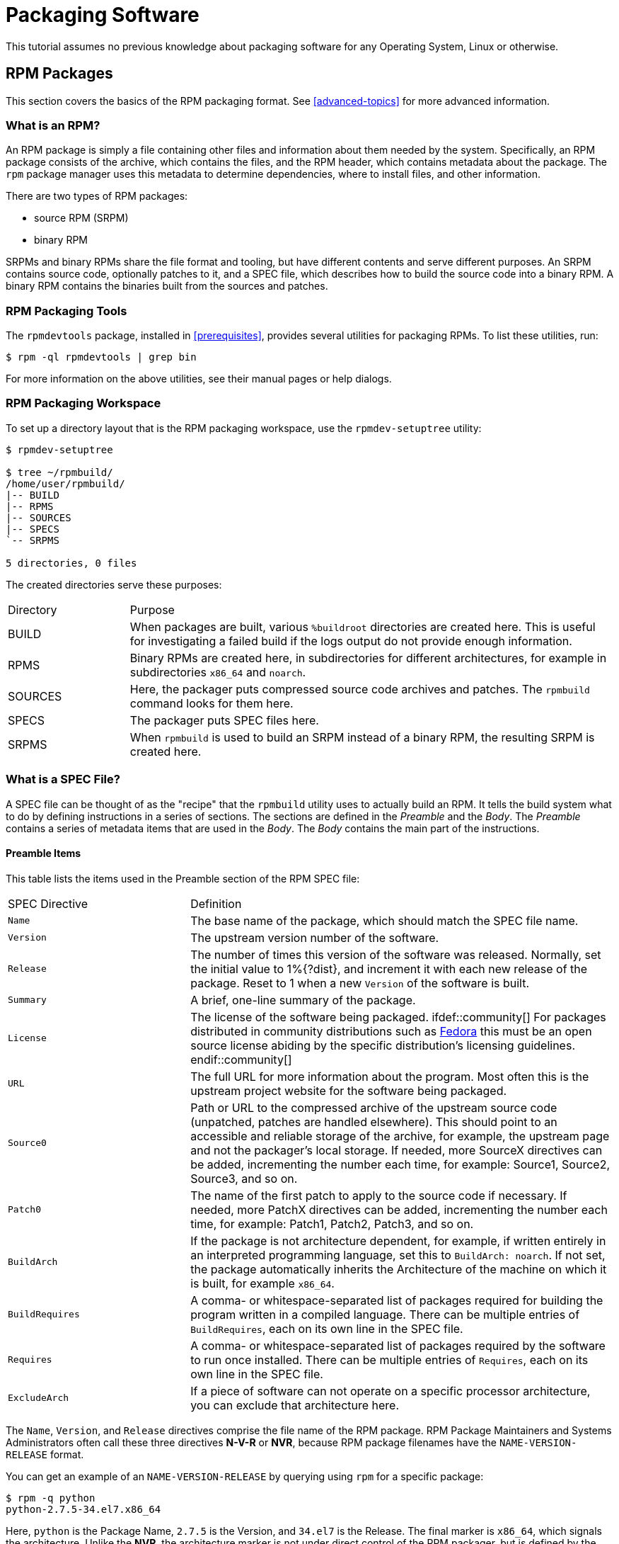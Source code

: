[[packaging-software]]
= Packaging Software

ifdef::community[]
This tutorial explains packaging RPMs for the Red Hat family of Linux distributions, primarily:

*   https://getfedora.org/[Fedora]
*   https://www.centos.org/[CentOS]
*   https://www.redhat.com/en/technologies/linux-platforms[Red Hat Enterprise Linux] (https://www.redhat.com/en/technologies/linux-platforms[RHEL])
endif::community[]

ifdef::rhel[]
This tutorial explains packaging RPMs for the Red Hat family of Linux distributions, primarily https://www.redhat.com/en/technologies/linux-platforms[Red Hat Enterprise Linux] (RHEL).
endif::rhel[]

ifdef::community[]
These distributions use the http://rpm.org/[RPM] Packaging Format.

While these distributions are the target environment, this guide is mostly applicable to all https://en.wikipedia.org/wiki/List_of_Linux_distributions#RPM-based[RPM based] distributions. However, the instructions need to be adapted for distribution-specific features, such as prerequisite installation items,
guidelines, or macros.
endif::community[]

ifdef::rhel[]
While RHEL is the target environment, this guide is mostly applicable to all RPM based distributions. However, the instructions need to be adapted for distribution-specific features, such as prerequisite installation items, guidelines, or macros.
endif::rhel[]

This tutorial assumes no previous knowledge about packaging software for any Operating System, Linux or otherwise.

ifdef::community[]
NOTE: If you do not know what a software package or a GNU/Linux distribution is,
consider exploring some articles on the topics of
https://en.wikipedia.org/wiki/Linux[Linux] and
https://en.wikipedia.org/wiki/Package_manager[Package Managers].
endif::community[]

[[rpm-packages]]
== RPM Packages

This section covers the basics of the RPM packaging format. See
xref:advanced-topics[] for more advanced information.

[[what-is-an-rpm]]
=== What is an RPM?

An RPM package is simply a file containing other files and information about
them needed by the system. Specifically, an RPM package consists of the
ifdef::community[https://en.wikipedia.org/wiki/Cpio[cpio]]
ifdef::rhel[cpio]
archive, which contains the files, and
the RPM header, which contains metadata about the package. The ``rpm`` package
manager uses this metadata to determine dependencies, where to install files,
and other information.

There are two types of RPM packages:

* source RPM (SRPM)
* binary RPM

SRPMs and binary RPMs share the file format and tooling, but have different
contents and serve different purposes. An SRPM contains source code, optionally
patches to it, and a SPEC file, which describes how to build the source code
into a binary RPM. A binary RPM contains the binaries built from the sources and
patches.

[[rpm-packaging-tools]]
=== RPM Packaging Tools

The ``rpmdevtools`` package, installed in xref:prerequisites[], provides
several utilities for packaging RPMs. To list these utilities, run:

[source,bash]
----
$ rpm -ql rpmdevtools | grep bin

----

For more information on the above utilities, see their manual pages or help
dialogs.

[[rpm-packaging-workspace]]
=== RPM Packaging Workspace

To set up a directory layout that is the RPM packaging workspace, use the
``rpmdev-setuptree`` utility:

[source,bash]
----
$ rpmdev-setuptree

$ tree ~/rpmbuild/
/home/user/rpmbuild/
|-- BUILD
|-- RPMS
|-- SOURCES
|-- SPECS
`-- SRPMS

5 directories, 0 files

----

The created directories serve these purposes:

[cols="20%,80%"]
|====
| Directory | Purpose
| BUILD     | When packages are built, various ``%buildroot`` directories are created here. This is useful for investigating a failed build if the logs output do not provide enough information.
| RPMS      | Binary RPMs are created here, in subdirectories for different architectures, for example in subdirectories ``x86_64`` and ``noarch``.
| SOURCES   | Here, the packager puts compressed source code archives and patches. The ``rpmbuild`` command looks for them here.
| SPECS     | The packager puts SPEC files here.
| SRPMS     | When ``rpmbuild`` is used to build an SRPM instead of a binary RPM, the resulting SRPM is created here.
|====

[[what-is-a-spec-file]]
=== What is a SPEC File?

A SPEC file can be thought of as the "recipe" that the ``rpmbuild`` utility uses
to actually build an RPM. It tells the build system what to do by defining
instructions in a series of sections. The sections are defined in the
__Preamble__ and the __Body__. The __Preamble__ contains a series of metadata
items that are used in the __Body__. The __Body__ contains the main
part of the instructions.

[[preamble-items]]
==== Preamble Items

This table lists the items used in the Preamble section of the RPM SPEC file:

[cols="30%,70%"]
|====
| SPEC Directive    | Definition
| ``Name``          | The base name of the package, which should match the SPEC file name.
| ``Version``       | The upstream version number of the software.
| ``Release``       | The number of times this version of the software was released. Normally, set the initial value to 1%{?dist}, and increment it with each new release of the package. Reset to 1 when a new ``Version`` of the software is built.
| ``Summary``       | A brief, one-line summary of the package.
| ``License``       | The license of the software being packaged. ifdef::community[] For packages distributed in community distributions such as https://getfedora.org/[Fedora] this must be an open source license abiding by the specific distribution’s licensing guidelines. endif::community[]
| ``URL``           | The full URL for more information about the program. Most often this is the upstream project website for the software being packaged.
| ``Source0``       | Path or URL to the compressed archive of the upstream source code (unpatched, patches are handled elsewhere). This should point to an accessible and reliable storage of the archive, for example, the upstream page and not the packager's local storage. If needed, more SourceX directives can be added, incrementing the number each time, for example: Source1, Source2, Source3, and so on.
| ``Patch0``        | The name of the first patch to apply to the source code if necessary. If needed, more PatchX directives can be added, incrementing the number each time, for example: Patch1, Patch2, Patch3, and so on.
| ``BuildArch``     | If the package is not architecture dependent, for example, if written entirely in an interpreted programming language, set this to ``BuildArch: noarch``. If not set, the package automatically inherits the Architecture of the machine on which it is built, for example ``x86_64``.
| ``BuildRequires`` | A comma- or whitespace-separated list of packages required for building the program written in a compiled language. There can be multiple entries of ``BuildRequires``, each on its own line in the SPEC file. | ``Requires`` | A comma- or whitespace-separated list of packages required by the software to run once installed. There can be multiple entries of ``Requires``, each on its own line in the SPEC file.
| ``ExcludeArch``   | If a piece of software can not operate on a specific processor architecture, you can exclude that architecture here.
|====

The ``Name``, ``Version``, and ``Release`` directives comprise the file name of
the RPM package. RPM Package Maintainers and Systems Administrators often call
these three directives **N-V-R** or **NVR**, because RPM package filenames have
the ``NAME-VERSION-RELEASE`` format.

You can get an example of an ``NAME-VERSION-RELEASE`` by querying using ``rpm``
for a specific package:

[source,bash]
----
$ rpm -q python
python-2.7.5-34.el7.x86_64

----

Here, ``python`` is the Package Name, ``2.7.5`` is the Version, and ``34.el7`` is
the Release. The final marker is ``x86_64``, which signals the architecture.
Unlike the **NVR**, the architecture marker is not under direct control of the
RPM packager, but is defined by the ``rpmbuild`` build environment. The
exception to this is the architecture-independent ``noarch`` package.

[[body-items]]
==== Body Items

This table lists the items used in the Body section of the RPM SPEC file:

[cols="20%,80%"]
|====
| SPEC Directive   | Definition
| ``%description`` | A full description of the software packaged in the RPM. This description can span multiple lines and can be broken into paragraphs.
| ``%prep``        | Command or series of commands to prepare the software to be built, for example, unpacking the archive in ``Source0``. This directive can contain a shell script.
| ``%build``       | Command or series of commands for actually building the software into machine code (for compiled languages) or byte code (for some interpreted languages).
| ``%install``     | Command or series of commands for copying the desired build artifacts from the ``%builddir`` (where the build happens) to the ``%buildroot`` directory (which contains the directory structure with the files to be packaged). This usually means copying files from ``~/rpmbuild/BUILD`` to ``~/rpmbuild/BUILDROOT`` and creating the necessary directories in ``~/rpmbuild/BUILDROOT``. This is only run when creating a package, not when the end-user installs the package. See xref:working-with-spec-files[] for details.
| ``%check``       | Command or series of commands to test the software. This normally includes things such as unit tests.
| ``%files``       | The list of files that will be installed in the end user's system.
| ``%changelog``   | A record of changes that have happened to the package between different ``Version`` or ``Release`` builds.
|====

[[advanced-items]]
==== Advanced items

The SPEC file can also contain advanced items. For example, a SPEC file can have
__scriptlets__ and __triggers__. They take effect at different points during the
installation process on the end user's system (not the build process).

See the xref:triggers-and-scriptlets[] for advanced topics.

[[buildroots]]
=== BuildRoots

In the context of RPM packaging, "buildroot" is a
ifdef::community[https://en.wikipedia.org/wiki/Chroot[chroot]]
ifdef::rhel[chroot]
environment. This means that the
build artifacts are placed here using the same filesystem hierarchy as will be
in the end user's system, with "buildroot" acting as the root directory. The
placement of build artifacts should comply with the filesystem hierarchy
standard of the end user's system.

The files in "buildroot" are later put into a
ifdef::community[https://en.wikipedia.org/wiki/Cpio[cpio]]
ifdef::rhel[cpio]
archive, which becomes the main part of
the RPM. When RPM is installed on the end user's system, these files are
extracted in the root directory, preserving the correct hierarchy.

[NOTE]
====
// In past, it was either recommended to define the `%buildroot` macro in the `~/.rpmmacros` directory or to define the `BuildRoot` tag directly in a SPEC file. 
Starting from Red Hat Enterprise Linux 6 release, the `rpmbuild` program has its own defaults. As overriding these defaults leads to several problems, Red Hat does not recommend to define your own value of this macro. You can use the `%{buildroot}` macro with the defaults from the `rpmbuild` directory.
====

[[rpm-macros]]
=== RPM Macros

An http://rpm.org/user_doc/macros.html[rpm macro] is a straight text
substitution that can be conditionally assigned based on the optional evaluation
of a statement when certain built-in functionality is used. What this means is
that you can have RPM perform text substitutions for you so that you don’t have
to.

This is useful when, for example, referencing the packaged software _Version_
multiple times in the SPEC file. You define _Version_ only once - in the
``%{version}`` macro. Then use ``%{version}`` throughout the SPEC file. Every
occurrence will be automatically substituted by _Version_ you defined previously.

[NOTE]
====
If you see an unfamiliar macro, you can evaluate it with:

[source,bash]
----
$ rpm --eval %{_MACRO}

----

For example:

[source,bash]
----
$ rpm --eval %{_bindir}
/usr/bin

$ rpm --eval %{_libexecdir}
/usr/libexec

----

====

A common macro is ``%{?dist}``, which signifies the “distribution tag”. It
signals which distribution is used for the build.

For example:

ifdef::community[]
[source,bash]
----
# On a RHEL 7.x machine
$ rpm --eval %{?dist}
.el7

# On a Fedora 23 machine
$ rpm --eval %{?dist}
.fc23

----
endif::community[]

ifdef::rhel[]
[source,bash]
----
# On a RHEL 7.x machine
$ rpm --eval %{?dist}
.el7

----
endif::rhel[]

For more information on macros, see xref:more-on-macros[].

[[working-with-spec-files]]
=== Working with SPEC files

A big part of packaging software into RPMs is editing the SPEC file. In this
section we discuss how to create and modify a spec file.

To package new software, you need to create a new SPEC file. Instead of writing
it manually from scratch, use the ``rpmdev-newspec`` utility. It creates an
unpopulated SPEC file, and you fill in the necessary directives and fields.

For this tutorial, we use the three example implementations of the 'Hello
World!' program created in xref:preparing-software-for-packaging[]:

*   https://github.com/redhat-developer/rpm-packaging-guide/raw/master/example-code/bello-0.1.tar.gz[bello-0.1.tar.gz]

*   https://github.com/redhat-developer/rpm-packaging-guide/raw/master/example-code/pello-0.1.1.tar.gz[pello-0.1.1.tar.gz]

*   https://github.com/redhat-developer/rpm-packaging-guide/raw/master/example-code/cello-1.0.tar.gz[cello-1.0.tar.gz]

**   https://raw.githubusercontent.com/redhat-developer/rpm-packaging-guide/master/example-code/cello-output-first-patch.patch[cello-output-first-patch.patch]

Place them in ``~/rpmbuild/SOURCES``.

Create a SPEC file for each of the three programs:

NOTE: Some programmer-focused text editors pre-populate a new ``.spec`` file
with their own SPEC template. The ``rpmdev-newspec`` provides an editor-agnostic
method, which is why it is used in this guide.

[source,bash]
----
$ cd ~/rpmbuild/SPECS

$ rpmdev-newspec bello
bello.spec created; type minimal, rpm version >= 4.11.

$ rpmdev-newspec cello
cello.spec created; type minimal, rpm version >= 4.11.

$ rpmdev-newspec pello
pello.spec created; type minimal, rpm version >= 4.11.

----

The ``~/rpmbuild/SPECS/`` directory now contains three SPEC files named
``bello.spec``, ``cello.spec``, and ``pello.spec``.

Examine the files. The directives in them represent the ones described in the
xref:what-is-a-spec-file[] section. In the following sections, you will populate
these SPEC files.

ifdef::community[]
[NOTE]
====
The ``rpmdev-newspec`` utility does not use guidelines or conventions specific to any particular Linux distribution. However, this document targets
Fedora, CentOS, and RHEL, so you will notice that:

* Use ``rm $RPM_BUILD_ROOT``when building on _CentOS_ (versions previous to 7.0) or on https://getfedora.org/[Fedora] (versions previous to 18).

* We favor the use of ``%{buildroot}`` notation over ``$RPM_BUILD_ROOT`` when referencing RPM’s Buildroot for consistency with all other defined or provided macros throughout the SPEC file.

====
endif::community[]

ifdef::rhel[]
[NOTE]
====
The ``rpmdev-newspec`` utility does not use guidelines or conventions specific to any particular Linux distribution. However, this document targets RHEL, so you will notice that we favor the use of ``%{buildroot}`` notation over ``$RPM_BUILD_ROOT`` when referencing RPM’s Buildroot for consistency with all other defined or provided macros throughout the SPEC file.

====
endif::rhel[]

There are three examples below. Each one is fully described, so you can go to
a specific one if it matches your packaging needs. Or, read them all to fully
explore packaging different kinds of software.

[cols="15%,85%"]
|====
| Software Name | Explanation of example
| bello         | A program written in a raw interpreted programming language. It demonstrates when the source code does not need to be built, but only needs to be installed. If a pre-compiled binary needs to be packaged, you can also use this method since the binary would also just be a file.
| pello         | A program written in a byte-compiled interpreted programming language. It demonstrates byte-compiling the source code and installating the bytecode - the resulting pre-optimized files.
| cello         | A program written in a natively compiled programming language. It demonstrates a common process of compiling the source code into machine code and installing the resulting executables.
|====

[[bello-working-with-spec-files]]
==== bello

The first SPEC file is for the ``bello`` bash shell script from
xref:preparing-software-for-packaging[].

Ensure that you have:

. Placed ``bello`` source code into ``~/rpmbuild/SOURCES/``. See
xref:working-with-spec-files[].

. Created the unpopulated SPEC file ``~/rpmbuild/SPECS/bello.spec``. The file
has these contents:
+
[source,specfile]
----
Name:           bello
Version:
Release:        1%{?dist}
Summary:

License:
URL:
Source0:

BuildRequires:
Requires:

%description

%prep
%setup -q

%build
%configure
make %{?_smp_mflags}

%install
rm -rf $RPM_BUILD_ROOT
%make_install

%files
%doc

%changelog
* Tue May 31 2016 Adam Miller <maxamillion@fedoraproject.org>
-

----

Now, modify ``~/rpmbuild/SPECS/bello.spec`` for creating ``bello`` RPMs:

. Populate the ``Name``, ``Version``, ``Release``, and ``Summary`` directives:
+
* The ``Name`` was already specified as an argument to ``rpmdev-newspec``.
+
* Set the ``Version`` to match the “upstream” release version of the ``bello``
source code, ``0.1``.
+
* The ``Release`` is automatically set to ``1%{?dist}``, which is initially
``1``. Increment the initial value whenever updating the package without a
change in the upstream release ``Version`` - such as when including a patch.
Reset ``Release`` to ``1`` when a new upstream release happens, for example, if
bello version ``0.2`` is released. The _disttag_ macro is covered in
xref:rpm-macros[].
+
* The ``Summary`` is a short, one-line explanation of what this software is.
+
After your edits, the first section of the SPEC file should
resemble:
+
[source,specfile]
----
Name:           bello
Version:        0.1
Release:        1%{?dist}
Summary:        Hello World example implemented in bash script

----
+
. Populate the ``License``, ``URL``, and ``Source0`` directives:
+
* The ``License`` field is the
ifdef::community[https://en.wikipedia.org/wiki/Software_license[Software License]]
ifdef::rhel[Software License]
associated with
the source code from the upstream release.
+
ifdef::community[]
Follow this format for the ``License`` field:
https://fedoraproject.org/wiki/Licensing:Main[Fedora License Guidelines]
endif::community[]
+
For example, use ``GPLv3+``.
+
* The ``URL`` field provides URL to the upstream software page. For example, use
``https://example.com/bello``. However, for consistency, utilize the %{name}
macro and instead use ``https://example.com/%{name}``.
+
* The ``Source0`` field provides URL to the upstream software source code. It
should link directly to the version of software that is being packaged. In this
example, we can use ``https://example.com/bello/releases/bello-0.1.tar.gz``.
Instead, use the %{name} macro. Also, use the %{version} macro to accomodate for
changes in version. The resulting entry is
``https://example.com/%{name}/releases/%{name}-%{version}.tar.gz``.
+
After your edits, the first section of the SPEC file should resemble:
+
[source,specfile]
----
Name:           bello
Version:        0.1
Release:        1%{?dist}
Summary:        Hello World example implemented in bash script

License:        GPLv3+
URL:            https://example.com/%{name}
Source0:        https://example.com/%{name}/release/%{name}-%{version}.tar.gz

----
+
. Populate the ``BuildRequires`` and ``Requires`` directives and include the
``BuildArch`` directive:
+
* ``BuildRequires`` specifies build-time dependencies for the package. There is
no building step for ``bello``, because bash is a raw interpreted programming
language, and the files are simply installed to their location on the system.
Just delete this directive.
+
* ``Requires`` specifies run-time dependencies for the package. The ``bello``
script requires only the ``bash`` shell environment to execute, so specify ``bash``
in this directive.
+
* Since this is software written in an interpreted programming language with no
natively compiled extensions, add the ``BuildArch`` directive with the
``noarch`` value. This tells RPM that this package does not need to be bound to
the processor architecture on which it is built.
+
After your edits, the first section of the SPEC file should resemble:
+
[source,specfile]
----
Name:           bello
Version:        0.1
Release:        1%{?dist}
Summary:        Hello World example implemented in bash script

License:        GPLv3+
URL:            https://example.com/%{name}
Source0:        https://example.com/%{name}/release/%{name}-%{version}.tar.gz

Requires:       bash

BuildArch:      noarch

----
. Populate the ``%description``, ``%prep``, ``%build``, ``%install``,
``%files``, and ``%license`` directives. These directives can be thought of as
“section headings”, because they are directives that can define multi-line,
multi-instruction, or scripted tasks to occur.
+
* The ``%description`` is a longer, fuller description of the software than
``Summary``, containing one or more paragraphs. In our example we will use only
a short description.
+
* The ``%prep`` section specifies how to prepare the build environment. This
usually involves expansion of compressed archives of the source code,
application of patches, and, potentially, parsing of information provided in the
source code for use in a later portion of the SPEC. In this section we simply
use the built-in macro ``%setup -q``.
+
* The ``%build`` section specifies how to actually build the software we are
packaging. However, since a ``bash`` does not need to be built, simply remove
what was provided by the template and leave this section blank.
+
* The ``%install`` section contains instructions for ``rpmbuild`` on how to
install the software, once it has been built, into the ``BUILDROOT`` directory.
This directory is an empty
ifdef::community[https://en.wikipedia.org/wiki/Chroot[chroot]]
ifdef::rhel[chroot]
base
directory, which resembles the end user's root directory. Here we should create
any directories that will contain the installed files.
+
Since for installing ``bello`` we only need to create the destination directory
and install the executable ``bash`` script file there, we will use the
``install`` command. RPM macros allow us to do this without hardcoding paths.
+
The ``%install`` section should look like the following after your edits:
+
[source,specfile]
----
%install

mkdir -p %{buildroot}/%{_bindir}

install -m 0755 %{name} %{buildroot}/%{_bindir}/%{name}

----
+
* The ``%files`` section specifies the list of files provided by this RPM and
their full path location on the end user's system. Therefore, the listing for
the ``bello`` file we are installing is ``/usr/bin/bello``, or, with RPM Macros,
``%{_bindir}/%{name}``.
+
Within this section, you can indicate the role of various files using built-in
macros. This is useful for querying the package file manifest metadata using the
``rpm`` command. For example, to indicate that the LICENSE file is a software
license file, we use the %license macro.
+
After your edits, the ``%files`` section looks like this:
+
[source,specfile]
----
%files
%license LICENSE
%{_bindir}/%{name}

----
+
. The last section, ``%changelog``, is a list of datestamped entries for each
Version-Release of the package. They log packaging changes, not software
changes. Examples of packaging changes: adding a patch, changing the build
procedure in ``%build``.
+
Follow this format for the first line:
+
`* Day-of-Week Month Day Year Name Surname <email> - Version-Release`
+
Follow this format for the actual change entry:
+
--
* Each change entry can contain multiple items - one for each change
* Each item starts on a new line.
* Each item begins with a ``-`` character.
--
+
An example datestamped entry:
+
[source,specfile]
----
%changelog
* Tue May 31 2016 Adam Miller <maxamillion@fedoraproject.org> - 0.1-1
- First bello package
- Example second item in the changelog for version-release 0.1-1

----

You have now written an entire SPEC file for **bello**. The full SPEC file for
**bello** now resembles:

[source,specfile]
----
Name:           bello
Version:        0.1
Release:        1%{?dist}
Summary:        Hello World example implemented in bash script

License:        GPLv3+
URL:            https://www.example.com/%{name}
Source0:        https://www.example.com/%{name}/releases/%{name}-%{version}.tar.gz

Requires:       bash

BuildArch:      noarch

%description
The long-tail description for our Hello World Example implemented in
bash script.

%prep
%setup -q

%build

%install

mkdir -p %{buildroot}/%{_bindir}

install -m 0755 %{name} %{buildroot}/%{_bindir}/%{name}

%files
%license LICENSE
%{_bindir}/%{name}

%changelog
* Tue May 31 2016 Adam Miller <maxamillion@fedoraproject.org> - 0.1-1
- First bello package
- Example second item in the changelog for version-release 0.1-1

----

The next section covers how to build the RPM.

[[pello-working-with-spec-files]]
==== pello

Our second SPEC file will be for our example written in the https://www.python.org/[Python]
programming language that  you downloaded (or you created a simulated upstream
release in the xref:preparing-software-for-packaging[] section) and placed its
source code into ``~/rpmbuild/SOURCES/`` earlier. Let’s go ahead and open the
file ``~/rpmbuild/SPECS/pello.spec`` and start filling in some fields.

Before we start down this path, we need to address something somewhat unique
about byte-compiled interpreted software. Since we will be byte-compiling
this program, the
ifdef::community[https://en.wikipedia.org/wiki/Shebang_%28Unix%29[shebang]]
ifdef::rhel[shebang]
is no longer applicable because the resulting file
will not contain the entry. It is common practice to either have a
non-byte-compiled shell script that will call the executable or have a small
bit of the https://www.python.org/[Python] code that isn’t byte-compiled as the “entry point” into
the program’s execution. This might seem silly for our small example but for
large software projects with many thousands of lines of code, the performance
increase of pre-byte-compiled code is sizeable.

NOTE: The creation of a script to call the byte-compiled code or having
a non-byte-compiled entry point into the software is something that upstream
software developers most often address before doing a release of their
software to the world, however this is not always the case and this exercise
is meant to help address what to do in those situations. For more
information on how https://www.python.org/[Python] code is normally released and distributed
please reference the https://docs.python.org/2/library/distribution.html[Software Packaging and Distribution] documentation.

We will make a small shell script to call our byte compiled code to be the entry
point into our software. We will do this as a part of our SPEC file itself in
order to demonstrate how you can script actions inside the SPEC file. We will
cover the specifics of this in the ``%install`` section later.

Let’s go ahead and open the file ``~/rpmbuild/SPECS/pello.spec`` and start
filling in some fields.

The following is the output template we were given from ``rpmdev-newspec``.

[source,specfile]
----
Name:           pello
Version:
Release:        1%{?dist}
Summary:

License:
URL:
Source0:

BuildRequires:
Requires:

%description

%prep
%setup -q

%build
%configure
make %{?_smp_mflags}

%install
rm -rf $RPM_BUILD_ROOT
%make_install

%files
%doc

%changelog
* Tue May 31 2016 Adam Miller <maxamillion@fedoraproject.org>
-

----

Just as with the first example, let’s begin with the first set of directives
that ``rpmdev-newspec`` has grouped together at the top of the file:
``Name``, ``Version``, ``Release``, ``Summary``. The ``Name`` is already
specified because we provided that information to the command line for
``rpmdev-newspec``.

Let’s set the ``Version`` to match what the “upstream” release version of the
__pello__ source code is, which we can observe is ``0.1.1`` as set by the example
code we downloaded (or we created in the xref:preparing-software-for-packaging[]
section).

The ``Release`` is already set to ``1%{?dist}`` for us, the numerical value
which is initially ``1`` should be incremented every time the package is updated
for any reason, such as including a new patch to fix an issue, but doesn’t have
a new upstream release ``Version``. When a new upstream release happens (for
example, pello version ``0.1.2`` were released) then the ``Release`` number
should be reset to ``1``. The _disttag_ of ``%{?dist}`` should look familiar
from the previous section’s coverage of xref:rpm-macros[].

The ``Summary`` should be a short, one-line explanation of what this software
is.

After your edits, the first section of the SPEC file should resemble the
following:

[source,specfile]
----
Name:           pello
Version:        0.1.1
Release:        1%{?dist}
Summary:        Hello World example implemented in Python

----

Now, let’s move on to the second set of directives that ``rpmdev-newspec`` has
grouped together in our SPEC file: ``License``, ``URL``, ``Source0``.

ifdef::community[]
The ``License`` field is the https://en.wikipedia.org/wiki/Software_license[Software License] associated with the source code
from the upstream release. The exact format for how to label the License in your
SPEC file will vary depending on which specific RPM based https://en.wikipedia.org/wiki/Linux[Linux] distribution
guidelines you are following, we will use the notation standards in the https://fedoraproject.org/wiki/Licensing:Main[Fedora
License Guidelines] for this document and as such this field will contain the
text ``GPLv3+``
endif::community[]

ifdef::rhel[]
The ``License`` field is the Software License associated with the source code
from the upstream release. The exact format for how to label the License in your
SPEC file will vary depending on which specific RPM based Linux distribution
guidelines you are following.
endif::rhel[]


The ``URL`` field is the upstream software’s website, not the source code
download link but the actual project, product, or company website where someone
would find more information about this particular piece of software. Since we’re
just using an example, we will call this ``https://example.com/pello``. However,
we will use the RPM macro variable of ``%{name}`` in it’s place for consistency.

The ``Source0`` field is where the upstream software’s source code should be
able to be downloaded from. This URL should link directly to the specific
version of the source code release that this RPM Package is packaging. Once
again, since this is an example we will use an example value:
``https://example.com/pello/releases/pello-0.1.1.tar.gz``

We should note that this example URL has hard coded values in it that are
possible to change in the future and are potentially even likely to change such
as the release version ``0.1.1``. We can simplify this by only needing to update
one field in the SPEC file and allowing it to be reused. we will use the value
``https://example.com/%{name}/releases/%{name}-%{version}.tar.gz`` instead of
the hard coded examples string previously listed.

After your edits, the top portion of your spec file should look like the
following:

[source,specfile]
----
Name:           pello
Version:        0.1.1
Release:        1%{?dist}
Summary:        Hello World example implemented in Python

License:        GPLv3+
URL:            https://example.com/%{name}
Source0:        https://example.com/%{name}/release/%{name}-%{version}.tar.gz

----

Next up we have ``BuildRequires`` and ``Requires``, each of which define
something that is required by the package. However, ``BuildRequires`` is to tell
``rpmbuild`` what is needed by your package at **build** time and ``Requires``
is what is needed by your package at **run** time.

In this example we will need the ``python`` package in order to perform the
byte-compile build process. We will also need the ``python`` package in order to
execute the byte-compiled code at runtime and therefore need to define
``python`` as a requirement using the ``Requires`` directive. We will also need
the ``bash`` package in order to execute the small entry-point script we will
use here.

Something we need to add here since this is software written in an interpreted
programming language with no natively compiled extensions is a ``BuildArch``
entry that is set to ``noarch`` in order to tell RPM that this package does not
need to be bound to the processor architecture that it is built using.

After your edits, the top portion of your spec file should look like the
following:

[source,specfile]
----
Name:           pello
Version:        0.1.1
Release:        1%{?dist}
Summary:        Hello World example implemented in Python

License:        GPLv3+
URL:            https://example.com/%{name}
Source0:        https://example.com/%{name}/release/%{name}-%{version}.tar.gz

BuildRequires:  python
Requires:       python
Requires:       bash

BuildArch:      noarch

----

The following directives can be thought of as “section headings” because they
are directives that can define multi-line, multi-instruction, or scripted tasks
to occur. We will walk through them one by one just as we did with the previous
items.

The ``%description`` should be a longer, more full length description of the
software being packaged than what is found in the ``Summary`` directive. For the
sake of our example, this isn’t really going to contain much content but this
section can be a full paragraph or more than one paragraph if desired.

The ``%prep`` section is where we __prepare__ our build environment or workspace
for building. Most often what happens here is the expansion of compressed
archives of the source code, application of patches, and potentially parsing of
information provided in the source code that is necessary in a later portion of
the SPEC. In this section we will simply use the provided macro ``%setup -q``.

The ``%build`` section is where we tell the system how to actually build the
software we are packaging. Here we will perform a byte-compilation of our
software. For those who read the xref:preparing-software-for-packaging[] section,
this portion of the example should look familiar.

The ``%build`` section of our SPEC file should look as follows.

[source,specfile]
----
%build

python -m compileall pello.py

----

The ``%install`` section is where we instruct ``rpmbuild`` how to install our
previously built software into the ``BUILDROOT`` which is effectively a
ifdef::community[https://en.wikipedia.org/wiki/Chroot[chroot]]
ifdef::rhel[chroot]
base directory with nothing in it and we will have to construct any
paths or directory hierarchies that we will need in order to install our
software here in their specific locations. However, our RPM Macros help us
accomplish this task without having to hardcode paths.

We had previously discussed that since we will lose the context of a file with
the
ifdef::community[https://en.wikipedia.org/wiki/Shebang_%28Unix%29[shebang]]
ifdef::rhel[shebang]
line in it when we byte compile that we will need to create
a simple wrapper script in order to accomplish that task. There are many options
on how to accomplish this including, but not limited to, making a separate
script and using that as a separate ``SourceX`` directive and the option we’re
going to show in this example which is to create the file in-line in the SPEC
file. The reason for showing the example option that we are is simply to
demonstrate that the SPEC file itself is scriptable. What we’re going to do is
create a small “wrapper script” which will execute the https://www.python.org/[Python] byte-compiled
code by using a
ifdef::community[https://en.wikipedia.org/wiki/Here_document[here document]]
ifdef::rhel["here" document]
. We will also need to actually install the
byte-compiled file into a library directory on the system such that it can be
accessed.

NOTE: You will notice below that we are hard coding the library path. There are
various methods to avoid needing to do this, many of which are addressed in
<<advanced-topics>>, under the xref:more-on-macros[] section, and are
specific to the programming language in which the software that is being
packaged was written in. In this example we hard code the path for simplicity as
to not cover too many topics simultaneously.

The ``%install`` section should look like the following after your edits:

[source,specfile]
----
%install

mkdir -p %{buildroot}/%{_bindir}
mkdir -p %{buildroot}/usr/lib/%{name}

cat > %{buildroot}/%{_bindir}/%{name} <<-EOF
#!/bin/bash
/usr/bin/python /usr/lib/%{name}/%{name}.pyc
EOF

chmod 0755 %{buildroot}/%{_bindir}/%{name}

install -m 0644 %{name}.py* %{buildroot}/usr/lib/%{name}/

----

The ``%files`` section is where we provide the list of files that this RPM
provides and where it’s intended for them to live on the system that the RPM is
installed upon. Note here that this isn’t relative to the ``%{buildroot}`` but
the full path for the files as they are expected to exist on the end system
after installation. Therefore, the listing for the ``pello`` file we are
installing will be ``%{_bindir}/pello``. We will also need to provide a ``%dir``
listing to define that this package “owns” the library directory we created as
well as all the files we placed in it.

Also within this section, you will sometimes need a built-in macro to provide
context on a file. This can be useful for Systems Administrators and end users
who might want to query the system with ``rpm`` about the resulting package.
The built-in macro we will use here is ``%license`` which will tell ``rpmbuild``
that this is a software license file in the package file manifest metadata.

The ``%files`` section should look like the following after your edits:

[source,specfile]
----
%files
%license LICENSE
%dir /usr/lib/%{name}/
%{_bindir}/%{name}
/usr/lib/%{name}/%{name}.py*

----

The last section, ``%changelog`` is a list of date-stamped entries that
correlate to a specific Version-Release of the package. This is not meant to be
a log of what changed in the software from release to release, but specifically
to packaging changes. For example, if software in a package needed patching or
there was a change needed in the build procedure listed in the ``%build``
section that information would go here. Each change entry can contain multiple
items and each item should start on a new line and begin with a ``-`` character.
Below is our example entry:

[source,specfile]
----
%changelog
* Tue May 31 2016 Adam Miller <maxamillion@fedoraproject.org> - 0.1.1-1
- First pello package
- Example second item in the changelog for version-release 0.1.1-1

----

Note the format above, the date-stamp will begin with a ``*`` character,
followed by the calendar day of the week, the month, the day of the month, the
year, then the contact information for the RPM Packager. From there we have
a ``-`` character before the Version-Release, which is an often used convention
but not a requirement. Then finally the Version-Release.

That’s it! We’ve written an entire SPEC file for **pello**! In the next section
we will cover how to build the RPM!

The full SPEC file should now look like the following:

[source,specfile]
----
Name:           pello
Version:        0.1.1
Release:        1%{?dist}
Summary:        Hello World example implemented in python

License:        GPLv3+
URL:            https://www.example.com/%{name}
Source0:        https://www.example.com/%{name}/releases/%{name}-%{version}.tar.gz

BuildRequires:  python
Requires:       python
Requires:       bash

BuildArch:      noarch

%description
The long-tail description for our Hello World Example implemented in
Python.

%prep
%setup -q

%build

python -m compileall %{name}.py

%install

mkdir -p %{buildroot}/%{_bindir}
mkdir -p %{buildroot}/usr/lib/%{name}

cat > %{buildroot}/%{_bindir}/%{name} <<-EOF
#!/bin/bash
/usr/bin/python /usr/lib/%{name}/%{name}.pyc
EOF

chmod 0755 %{buildroot}/%{_bindir}/%{name}

install -m 0644 %{name}.py* %{buildroot}/usr/lib/%{name}/

%files
%license LICENSE
%dir /usr/lib/%{name}/
%{_bindir}/%{name}
/usr/lib/%{name}/%{name}.py*

%changelog
* Tue May 31 2016 Adam Miller <maxamillion@fedoraproject.org> - 0.1.1-1
  - First pello package

----

[[cello-working-with-spec-files]]
==== cello

Our third SPEC file will be for our example written in the
ifdef::community[https://en.wikipedia.org/wiki/C_%28programming_language%29[C]]
ifdef::rhel[C]
programming
language that we created a simulated upstream release of previously (or you
downloaded) and placed it’s source code into ``~/rpmbuild/SOURCES/`` earlier.

Let’s go ahead and open the file ``~/rpmbuild/SPECS/cello.spec`` and start
filling in some fields.

The following is the output template we were given from ``rpmdev-newspec``.

[source,specfile]
----
Name:           cello
Version:
Release:        1%{?dist}
Summary:

License:
URL:
Source0:

BuildRequires:
Requires:

%description

%prep
%setup -q

%build
%configure
make %{?_smp_mflags}

%install
rm -rf $RPM_BUILD_ROOT
%make_install

%files
%doc

%changelog
* Tue May 31 2016 Adam Miller <maxamillion@fedoraproject.org>
-

----

Just as with the previous examples, let’s begin with the first set of directives
that ``rpmdev-newspec`` has grouped together at the top of the file:
``Name``, ``Version``, ``Release``, ``Summary``. The ``Name`` is already
specified because we provided that information to the command line for
``rpmdev-newspec``.

Let’s set the ``Version`` to match what the “upstream” release version of the
__cello__ source code is, which we can observe is ``1.0`` as set by the example
code we downloaded (or we created in the xref:preparing-software-for-packaging[]
section).

The ``Release`` is already set to ``1%{?dist}`` for us, the numerical value
which is initially ``1`` should be incremented every time the package is updated
for any reason, such as including a new patch to fix an issue, but doesn’t have
a new upstream release ``Version``. When a new upstream release happens (for
example, cello version ``2.0`` were released) then the ``Release`` number should
be reset to ``1``. The _disttag_ of ``%{?dist}`` should look familiar from the
previous section’s coverage of xref:rpm-macros[].

The ``Summary`` should be a short, one-line explanation of what this software
is.

After your edits, the first section of the SPEC file should resemble the
following:

[source,specfile]
----
Name:           cello
Version:        1.0
Release:        1%{?dist}
Summary:        Hello World example implemented in C
----

Now, let’s move on to the second set of directives that ``rpmdev-newspec`` has
grouped together in our SPEC file: ``License``, ``URL``, ``Source0``. However,
we will add one to this grouping as it is closely related to the ``Source0`` and
that is our ``Patch0`` which will list the first patch we need against our
software.

The ``License`` field is the
ifdef::community[https://en.wikipedia.org/wiki/Software_license[Software License]]
ifdef::rhel[Software License]
associated with the source code
from the upstream release. The exact format for how to label the License in your
SPEC file will vary depending on which specific RPM based
ifdef::community[https://en.wikipedia.org/wiki/Linux[Linux]]
ifdef::rhel[Linux]
distribution guidelines you are following, we will use the notation standards in
the https://fedoraproject.org/wiki/Licensing:Main[Fedora License Guidelines]
for this document and as such this field will contain the text ``GPLv3+``

The ``URL`` field is the upstream software’s website, not the source code
download link but the actual project, product, or company website where someone
would find more information about this particular piece of software. Since we’re
just using an example, we will call this ``https://example.com/cello``. However,
we will use the rpm macro variable of ``%{name}`` in it’s place for consistency.

The ``Source0`` field is where the upstream software’s source code should be
able to be downloaded from. This URL should link directly to the specific
version of the source code release that this RPM Package is packaging. Once
again, since this is an example we will use an example value:
``https://example.com/cello/releases/cello-1.0.tar.gz``

We should note that this example URL has hard coded values in it that are
possible to change in the future and are potentially even likely to change such
as the release version ``1.0``. We can simplify this by only needing to update
one field in the SPEC file and allowing it to be reused. we will use the value
``https://example.com/%{name}/releases/%{name}-%{version}.tar.gz`` instead of
the hard coded examples string previously listed.

The next item is to provide a listing for the ``.patch`` file we created earlier
such that we can apply it to the code later in the ``%prep`` section. We will
need a listing of ``Patch0:&nbsp;&nbsp;&nbsp;&nbsp;&nbsp;&nbsp;&nbsp;&nbsp; cello-output-first-patch.patch``.

After your edits, the top portion of your spec file should look like the
following:

[source,specfile]
----
Name:           cello
Version:        1.0
Release:        1%{?dist}
Summary:        Hello World example implemented in C

License:        GPLv3+
URL:            https://example.com/%{name}
Source0:        https://example.com/%{name}/release/%{name}-%{version}.tar.gz

Patch0:         cello-output-first-patch.patch

----

Next up we have ``BuildRequires`` and ``Requires``, each of which define
something that is required by the package. However, ``BuildRequires`` is to tell
``rpmbuild`` what is needed by your package at **build** time and ``Requires``
is what is needed by your package at **run** time.

In this example we will need the ``gcc`` and ``make`` packages in order to
perform the compilation build process. Runtime requirements are fortunately
handled for us by `rpmbuild` because this program does not require anything
outside of the core
ifdef::community[https://en.wikipedia.org/wiki/C_%28programming_language%29[C]]
ifdef::rhel[C]
standard libraries and we therefore will not need to
define anything by hand as a ``Requires`` and can omit that directive.

After your edits, the top portion of your spec file should look like the
following:

[source,specfile]
----
Name:           cello
Version:        0.1
Release:        1%{?dist}
Summary:        Hello World example implemented in C

License:        GPLv3+
URL:            https://example.com/%{name}
Source0:        https://example.com/%{name}/release/%{name}-%{version}.tar.gz

BuildRequires:  gcc
BuildRequires:  make

----

The following directives can be thought of as “section headings” because they
are directives that can define multi-line, multi-instruction, or scripted tasks
to occur. We will walk through them one by one just as we did with the previous
items.

The ``%description`` should be a longer, more full length description of the
software being packaged than what is found in the ``Summary`` directive. For the
sake of our example, this isn’t really going to contain much content but this
section can be a full paragraph or more than one paragraph if desired.

The ``%prep`` section is where we __prepare__ our build environment or workspace
for building. Most often what happens here is the expansion of compressed
archives of the source code, application of patches, and potentially parsing of
information provided in the source code that is necessary in a later portion of
the SPEC. In this section we will simply use the provided macro ``%setup -q``.

The ``%build`` section is where we tell the system how to actually build the
software we are packaging. Since wrote a simple ``Makefile`` for our
ifdef::community[https://en.wikipedia.org/wiki/C_%28programming_language%29[C]]
ifdef::rhel[C]
implementation, we can simply use the http://www.gnu.org/software/make/[GNU make] command provided by
``rpmdev-newspec``. However, we need to remove the call to ``%configure``
because we did not provide a
ifdef::community[https://en.wikipedia.org/wiki/Configure_script[configure script]]
ifdef::rhel[configure script].
The ``%build`` section of our
SPEC file should look as follows.

[source,specfile]
----
%build
make %{?_smp_mflags}

----

The ``%install`` section is where we instruct ``rpmbuild`` how to install our
previously built software into the ``BUILDROOT`` which is effectively a
ifdef::community[https://en.wikipedia.org/wiki/Chroot[chroot]]
ifdef::rhel[chroot]
base directory with nothing in it and we will have to construct any
paths or directory hierarchies that we will need in order to install our
software here in their specific locations. However, our RPM Macros help us
accomplish this task without having to hardcode paths.

Once again, since we have a simple ``Makefile`` the installation step can be
accomplished easily by leaving in place the ``%make_install`` macro that was
again provided for us by the ``rpmdev-newspec`` command.

The ``%install`` section should look like the following after your edits:

[source,specfile]
----
%install
%make_install

----

The ``%files`` section is where we provide the list of files that this RPM
provides and where it’s intended for them to live on the system that the RPM is
installed upon. Note here that this isn’t relative to the ``%{buildroot}`` but
the full path for the files as they are expected to exist on the end system
after installation. Therefore, the listing for the ``cello`` file we are
installing will be ``%{_bindir}/cello``.

Also within this section, you will sometimes need a built-in macro to provide
context on a file. This can be useful for Systems Administrators and end users
who might want to query the system with ``rpm`` about the resulting package.
The built-in macro we will use here is ``%license`` which will tell ``rpmbuild``
that this is a software license file in the package file manifest metadata.

The ``%files`` section should look like the following after your edits:

[source,specfile]
----
%files
%license LICENSE
%{_bindir}/%{name}

----

The last section, ``%changelog`` is a list of date-stamped entries that
correlate to a specific Version-Release of the package. This is not meant to be
a log of what changed in the software from release to release, but specifically
to packaging changes. For example, if software in a package needed patching or
there was a change needed in the build procedure listed in the ``%build``
section that information would go here. Each change entry can contain multiple
items and each item should start on a new line and begin with a ``-`` character.
Below is our example entry:

[source,specfile]
----
%changelog
* Tue May 31 2016 Adam Miller <maxamillion@fedoraproject.org> - 0.1-1
- First cello package

----

Note the format above, the date-stamp will begin with a ``*`` character,
followed by the calendar day of the week, the month, the day of the month, the
year, then the contact information for the RPM Packager. From there we have
a ``-`` character before the Version-Release, which is an often used convention
but not a requirement. Then finally the Version-Release.

That’s it! We’ve written an entire SPEC file for **cello**! In the next section
we will cover how to build the RPM!

The full SPEC file should now look like the following:

[source,specfile]
----
Name:           cello
Version:        1.0
Release:        1%{?dist}
Summary:        Hello World example implemented in C

License:        GPLv3+
URL:            https://www.example.com/%{name}
Source0:        https://www.example.com/%{name}/releases/%{name}-%{version}.tar.gz

Patch0:         cello-output-first-patch.patch

BuildRequires:  gcc
BuildRequires:  make

%description
The long-tail description for our Hello World Example implemented in
C.

%prep
%setup -q

%patch0

%build
make %{?_smp_mflags}

%install
%make_install

%files
%license LICENSE
%{_bindir}/%{name}

%changelog
* Tue May 31 2016 Adam Miller <maxamillion@fedoraproject.org> - 1.0-1
- First cello package

----

The ``rpmdevtools`` package provides a set of SPEC file templates for several
popular languages in the ``/etc/rpmdevtools/`` directory.

[[building-rpms]]
== Building RPMS

RPMs are built with the ``rpmbuild`` command. Different scenarios and desired
outcomes require different combinations of arguments to ``rpmbuild``. This
section describes the two prime scenarios:

. building a source RPM
. building a binary RPM

The ``rpmbuild`` command expects a certain directory and file structure. This is
the same structure as set up by the ``rpmdev-setuptree`` utility. The previous
instructions also confirmed to the required structure.

[[source-rpms]]
=== Source RPMs

Why build a Source RPM (SRPM)?

. To preserve the exact source of a certain Name-Version-Release of the RPM that
was deployed to an environment. This includes the exact SPEC file, the source
code, and all relevant patches. This is useful for looking back in history and
for debugging.
ifdef::community[]
. To be able to build a binary RPM on a different hardware platform or
https://en.wikipedia.org/wiki/Microarchitecture[architecture].
endif::community[]

ifdef::rhel[]
. To be able to build a binary RPM on a different hardware platform or architecture.
endif::rhel[]

[[create-source-rpms]]
==== To create a SRPM:

[source,bash]
----
$ rpmbuild -bs _SPECFILE_

----

Substitute _SPECFILE_ with the SPEC file. The ``-bs`` option stands for "build
source".

Here we build SRPMs for ``bello``, ``pello``, and ``cello``:

[source,bash]
----
$ cd ~/rpmbuild/SPECS/

$ rpmbuild -bs bello.spec
Wrote: /home/admiller/rpmbuild/SRPMS/bello-0.1-1.el7.src.rpm

$ rpmbuild -bs pello.spec
Wrote: /home/admiller/rpmbuild/SRPMS/pello-0.1.1-1.el7.src.rpm

$ rpmbuild -bs cello.spec
Wrote: /home/admiller/rpmbuild/SRPMS/cello-1.0-1.el7.src.rpm

----

Note that SRPMs were placed into the ``rpmbuild/SRPMS`` directory, which is part
of the structure expected by ``rpmbuild``.

This is all there is to building a SRPM.

[[binary-rpms]]
=== Binary RPMS

There are two methods for building Binary RPMs:

. Rebuilding it from a SRPM using the ``rpmbuild --rebuild`` command.
. Building it from a SPEC file using the ``rpmbuild -bb`` command. The ``-bb`` option stands for "build binary".

[[rebuild]]
==== Rebuilding from a Source RPM

To rebuild ``bello``, ``pello``, and ``cello`` from Source RPMs (SRPMs), run:

[source,bash]
----
$ rpmbuild --rebuild ~/rpmbuild/SRPMS/bello-0.1-1.el7.src.rpm
[output truncated]

$ rpmbuild --rebuild ~/rpmbuild/SRPMS/pello-0.1.1-1.el7.src.rpm
[output truncated]

$ rpmbuild --rebuild ~/rpmbuild/SRPMS/cello-1.0-1.el7.src.rpm
[output truncated]

----

Now you have built RPMs. A few notes:

* The output generated when creating a binary RPM is verbose, which is helpful
for debugging. The output varies for different examples and corresponds to their
SPEC files.
* The resulting binary RPMs are in ``~/rpmbuild/RPMS/YOURARCH`` where ``YOURARCH``
is your
ifdef::community[https://en.wikipedia.org/wiki/Microarchitecture[architecture]]
ifdef::rhel[architecture]
or in
``~/rpmbuild/RPMS/noarch/``, if the package is not architecture-specific.
* Invoking ``rpmbuild --rebuild`` involves:
+
--
. Installing the contents of the SRPM - the SPEC file and the source code - into the ``~/rpmbuild/`` directory.
. Building using the installed contents.
. Removing the SPEC file and the source code.
--
+
You can retain the SPEC file and the source code after building. For this, you
have two options:
+
--
* When building, use the ``--recompile`` option instead of ``--rebuild``.
* Install the SRPMs using these commands:
--
+
[source,bash]
----
$ rpm -Uvh ~/rpmbuild/SRPMS/bello-0.1-1.el7.src.rpm
Updating / installing...
   1:bello-0.1-1.el7                  ################################# [100%]

$ rpm -Uvh ~/rpmbuild/SRPMS/pello-0.1.1-1.el7.src.rpm
Updating / installing...
   1:pello-0.1.1-1.el7                ################################# [100%]

$ rpm -Uvh ~/rpmbuild/SRPMS/cello-1.0-1.el7.src.rpm
Updating / installing...
   1:cello-1.0-1.el7                  ################################# [100%]

----
+
For this tutorial, execute the ``rpm -Uvh`` commands above to continue
interacting with the SPEC files and sources.

[[build-binary]]
==== Building Binary from the SPEC file

To build ``bello``, ``pello``, and ``cello`` from their SPEC files, run:

[source,bash]
----
$ rpmbuild -bb ~/rpmbuild/SPECS/bello.spec

$ rpmbuild -bb ~/rpmbuild/SPECS/pello.spec

$ rpmbuild -bb ~/rpmbuild/SPECS/cello.spec

----

Now you have built RPMs from SPEC files.

Most of the information in xref:rebuild[] apply here.

[[checking-rpms-for-sanity]]
== Checking RPMs For Sanity

After creating a package, it is good to check its quality. Quality of the
package, not of the software delivered within it. The main tool for this is
https://github.com/rpm-software-management/rpmlint[rpmlint]. It improves RPM
maintainability and enables sanity and error checking by performing static
analysis of the RPM. This utility can check Binary RPMs, Source RPMs (SRPMs), and SPEC
files, so is useful for all stages of packaging, as shown in the following
examples.

Note that ``rpmlint`` has very strict guidelines, and sometimes it is acceptable
and necessary to skip some of its Errors and Warnings, as shown in the following
examples.

NOTE: In the examples, we run ``rpmlint`` without any options, which produces
non-verbose output. For detailed explanations of each Error or Warning, run
``rpmlint -i`` instead.

[[checking-bello-spec-file]]
=== Checking the bello SPEC File

This is the output of running ``rpmlint`` on the SPEC file for ``bello``:

[source,bash]
----
$ rpmlint bello.spec
bello.spec: W: invalid-url Source0: https://www.example.com/bello/releases/bello-0.1.tar.gz HTTP Error 404: Not Found
0 packages and 1 specfiles checked; 0 errors, 1 warnings.

----

Observations:

* For ``bello.spec`` there is only one warning. It says that the URL listed in the
``Source0`` directive is unreachable. This is expected, because the specified
``example.com`` URL does not exist. Presuming that we expect this URL to work in
the future, we can ignore this warning.

This is the output of running ``rpmlint`` on the SRPM for ``bello``:

[source,bash]
----
$ rpmlint ~/rpmbuild/SRPMS/bello-0.1-1.el7.src.rpm
bello.src: W: invalid-url URL: https://www.example.com/bello HTTP Error 404: Not Found
bello.src: W: invalid-url Source0: https://www.example.com/bello/releases/bello-0.1.tar.gz HTTP Error 404: Not Found
1 packages and 0 specfiles checked; 0 errors, 2 warnings.

----

Observations:

* For the ``bello`` SRPM there is a new warning, which says that the URL
specified in the ``URL`` directive is unreachable. Assuming the link will be
working in the future, we can ignore this warning.

[[checking-bello-binary-rpm]]
=== Checking the bello Binary RPM

When checking Binary RPMs, ``rpmlint`` checks for more things, including:

. documentation
ifdef::community[. https://en.wikipedia.org/wiki/Man_page[manual pages]]
ifdef::rhel[. manual pages]
. consistent use of the
ifdef::community[. https://en.wikipedia.org/wiki/Filesystem_Hierarchy_Standard[Filesystem Hierarchy Standard]]
ifdef::rhel[. Filesystem Hierarchy Standard]

This is the output of running ``rpmlint`` on the Binary RPM for ``bello``:

[source,bash]
----
$ rpmlint ~/rpmbuild/RPMS/noarch/bello-0.1-1.el7.noarch.rpm
bello.noarch: W: invalid-url URL: https://www.example.com/bello HTTP Error 404: Not Found
bello.noarch: W: no-documentation
bello.noarch: W: no-manual-page-for-binary bello
1 packages and 0 specfiles checked; 0 errors, 3 warnings.

----

Observations:

* The ``no-documentation`` and ``no-manual-page-for-binary`` warnings say that
the RPM has no documentation or manual pages, because we did not provide any.

Apart from the above warnings, our RPM is passing ``rpmlint`` checks.

[[checking-pello-spec-file]]
=== Checking the pello SPEC File

This is the output of running ``rpmlint`` on the SPEC file for ``pello``:

[source,bash]
----
$ rpmlint pello.spec
pello.spec:30: E: hardcoded-library-path in %{buildroot}/usr/lib/%{name}
pello.spec:34: E: hardcoded-library-path in /usr/lib/%{name}/%{name}.pyc
pello.spec:39: E: hardcoded-library-path in %{buildroot}/usr/lib/%{name}/
pello.spec:43: E: hardcoded-library-path in /usr/lib/%{name}/
pello.spec:45: E: hardcoded-library-path in /usr/lib/%{name}/%{name}.py*
pello.spec: W: invalid-url Source0: https://www.example.com/pello/releases/pello-0.1.1.tar.gz HTTP Error 404: Not Found
0 packages and 1 specfiles checked; 5 errors, 1 warnings.

----

Observations:

* The ``invalid-url Source0`` warning says that the URL listed in the Source0
directive is unreachable. This is expected, because the specified `example.com`
URL does not exist. Presuming that we expect this URL to work in the future, we
can ignore this warning.
* There are many errors, because we intentionally wrote this SPEC file to be
uncomplicated and to show what errors ``rpmlint`` can report.
* The ``hardcoded-library-path`` errors suggest to use the ``%{_libdir}`` macro
instead of hard-coding the library path. For the sake of this example, we ignore
these errors, but for packages going in production you need a good reason for
ignoring this error.

This is the output of running ``rpmlint`` on the SRPM for ``pello``:

[source,bash]
----
$ rpmlint ~/rpmbuild/SRPMS/pello-0.1.1-1.el7.src.rpm
pello.src: W: invalid-url URL: https://www.example.com/pello HTTP Error 404: Not Found
pello.src:30: E: hardcoded-library-path in %{buildroot}/usr/lib/%{name}
pello.src:34: E: hardcoded-library-path in /usr/lib/%{name}/%{name}.pyc
pello.src:39: E: hardcoded-library-path in %{buildroot}/usr/lib/%{name}/
pello.src:43: E: hardcoded-library-path in /usr/lib/%{name}/
pello.src:45: E: hardcoded-library-path in /usr/lib/%{name}/%{name}.py*
pello.src: W: invalid-url Source0: https://www.example.com/pello/releases/pello-0.1.1.tar.gz HTTP Error 404: Not Found
1 packages and 0 specfiles checked; 5 errors, 2 warnings.

----

Observations:

* The new ``invalid-url URL`` error here is about the ``URL`` directive, which
is unreachable. Assuming that we expect the URL to become valid in the future,
we can ignore this error.

[[checking-pello-binary-rpm]]
=== Checking the pello Binary RPM

When checking Binary RPMs, ``rpmlint`` checks for more things, including:

. documentation
ifdef::community[. https://en.wikipedia.org/wiki/Man_page[manual pages]]
ifdef::rhel[. manual pages]
. consistent use of the
ifdef::community[. https://en.wikipedia.org/wiki/Filesystem_Hierarchy_Standard[Filesystem Hierarchy Standard]]
ifdef::rhel[. Filesystem Hierarchy Standard]

This is the output of running ``rpmlint`` on the Binary RPM for ``pello``:

[source,bash]
----
$ rpmlint ~/rpmbuild/RPMS/noarch/pello-0.1.1-1.el7.noarch.rpm
pello.noarch: W: invalid-url URL: https://www.example.com/pello HTTP Error 404: Not Found
pello.noarch: W: only-non-binary-in-usr-lib
pello.noarch: W: no-documentation
pello.noarch: E: non-executable-script /usr/lib/pello/pello.py 0644L /usr/bin/env
pello.noarch: W: no-manual-page-for-binary pello
1 packages and 0 specfiles checked; 1 errors, 4 warnings.

----

Observations:

* The ``no-documentation`` and ``no-manual-page-for-binary`` warnings say that
the RPM has no documentation or manual pages, because we did not provide any.
* The ``only-non-binary-in-usr-lib`` warning says that you provided only
non-binary artifacts in ``/usr/lib/``. This directory is normally reserved for
shared object files, which are binary files. Therefore, ``rpmlint`` expects at
least one or more files in ``/usr/lib/`` to be binary.
+
This is an example of an ``rpmlint`` check for compliance with
ifdef::community[https://en.wikipedia.org/wiki/Filesystem_Hierarchy_Standard[Filesystem Hierarchy Standard]]
ifdef::rhel[Filesystem Hierarchy Standard]
.
+
Normally, use RPM macros to ensure the correct placement of files. For the sake
of this example, we can ignore this warning.
* The ``non-executable-script`` error warns that the ``/usr/lib/pello/pello.py``
file has no execute permissions. Since this file contains the
ifdef::community[https://en.wikipedia.org/wiki/Shebang_%28Unix%29[shebang]]
ifdef::rhel[shebang]
, ``rpmlint`` expects
the file to be executable. For the purpose of the example, leave this file
without execute permissions and ignore this error.

Apart from the above warnings and errors, our RPM is passing ``rpmlint`` checks.

[[checking-cello-spec-file]]
=== Checking the cello SPEC File

This is the output of running ``rpmlint`` on the SPEC file for ``cello``:

[source,bash]
----
$ rpmlint ~/rpmbuild/SPECS/cello.spec
/home/admiller/rpmbuild/SPECS/cello.spec: W: invalid-url Source0: https://www.example.com/cello/releases/cello-1.0.tar.gz HTTP Error 404: Not Found
0 packages and 1 specfiles checked; 0 errors, 1 warnings.

----

Observations:

* The only warning for ``cello.spec`` says that the URL listed in the
``Source0`` directive is unreachable. This is expected, because the specified
``example.com`` URL does not exist. Presuming that we expect this URL to work in
the future, we can ignore this warning.

This is the output of running ``rpmlint`` on the SRPM file for ``cello``:

[source,bash]
----
$ rpmlint ~/rpmbuild/SRPMS/cello-1.0-1.el7.src.rpm
cello.src: W: invalid-url URL: https://www.example.com/cello HTTP Error 404: Not Found
cello.src: W: invalid-url Source0: https://www.example.com/cello/releases/cello-1.0.tar.gz HTTP Error 404: Not Found
1 packages and 0 specfiles checked; 0 errors, 2 warnings.

----

Observations:

* For the ``cello`` SRPM there is a new warning, which says that the URL
specified in the ``URL`` directive is unreachable. Assuming the link will be
working in the future, we can ignore this warning.

[[checking-cello-binary-rpm]]
=== Checking the cello Binary RPM

When checking Binary RPMs, ``rpmlint`` checks for more things, including:

. documentation
ifdef::community[. https://en.wikipedia.org/wiki/Man_page[manual pages]]
ifdef::rhel[. manual pages]
. consistent use of the
ifdef::community[https://en.wikipedia.org/wiki/Filesystem_Hierarchy_Standard[Filesystem Hierarchy Standard]]
ifdef::rhel[Filesystem Hierarchy Standard]
.

This is the output of running ``rpmlint`` on the Binary RPM for ``cello``:

[source,bash]
----
$ rpmlint ~/rpmbuild/RPMS/x86_64/cello-1.0-1.el7.x86_64.rpm
cello.x86_64: W: invalid-url URL: https://www.example.com/cello HTTP Error 404: Not Found
cello.x86_64: W: no-documentation
cello.x86_64: W: no-manual-page-for-binary cello
1 packages and 0 specfiles checked; 0 errors, 3 warnings.
----

Observations:

* The ``no-documentation`` and ``no-manual-page-for-binary`` warnings say that
the RPM has no documentation or manual pages, because we did not provide any.

Apart from the above warnings and errors, our RPM is passing ``rpmlint`` checks.

Our RPMs are now ready and checked with ``rpmlint``. This concludes the
tutorial. For more information on packaging RPMs, proceed to
xref:advanced-topics[].

